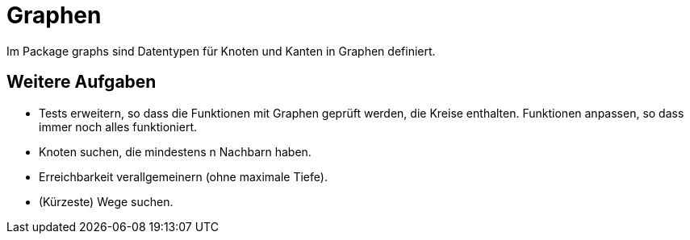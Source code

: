 = Graphen

Im Package graphs sind Datentypen für Knoten und Kanten in Graphen definiert.

== Weitere Aufgaben

* Tests erweitern, so dass die Funktionen mit Graphen geprüft werden, die Kreise enthalten.
  Funktionen anpassen, so dass immer noch alles funktioniert.
* Knoten suchen, die mindestens n Nachbarn haben.
* Erreichbarkeit verallgemeinern (ohne maximale Tiefe).
* (Kürzeste) Wege suchen.
